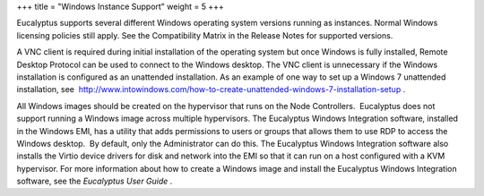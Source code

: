 +++
title = "Windows Instance Support"
weight = 5
+++

..  _concept_nx2_q1z_1h:

Eucalyptus supports several different Windows operating system versions running as instances. Normal Windows licensing policies still apply. See the Compatibility Matrix in the Release Notes for supported versions. 

A VNC client is required during initial installation of the operating system but once Windows is fully installed, Remote Desktop Protocol can be used to connect to the Windows desktop. The VNC client is unnecessary if the Windows installation is configured as an unattended installation. As an example of one way to set up a Windows 7 unattended installation, see  `http://www.intowindows.com/how-to-create-unattended-windows-7-installation-setup <http://www.intowindows.com/how-to-create-unattended-windows-7-installation-setup>`_ . 

All Windows images should be created on the hypervisor that runs on the Node Controllers.  Eucalyptus does not support running a Windows image across multiple hypervisors. The Eucalyptus Windows Integration software, installed in the Windows EMI, has a utility that adds permissions to users or groups that allows them to use RDP to access the Windows desktop.  By default, only the Administrator can do this. The Eucalyptus Windows Integration software also installs the Virtio device drivers for disk and network into the EMI so that it can run on a host configured with a KVM hypervisor. For more information about how to create a Windows image and install the Eucalyptus Windows Integration software, see the *Eucalyptus User Guide* . 

